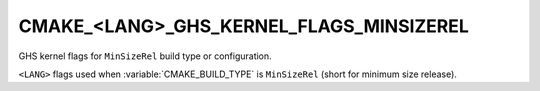 CMAKE_<LANG>_GHS_KERNEL_FLAGS_MINSIZEREL
----------------------------------------

GHS kernel flags for ``MinSizeRel`` build type or configuration.

``<LANG>`` flags used when :variable:`CMAKE_BUILD_TYPE` is ``MinSizeRel``
(short for minimum size release).
